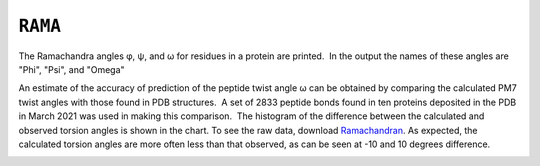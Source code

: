.. _RAMA:

``RAMA``
========

The Ramachandra angles φ, ψ, and ω for residues in a protein are
printed.  In the output the names of these angles are "Phi", "Psi", and
"Omega"

An estimate of the accuracy of prediction of the peptide twist angle ω
can be obtained by comparing the calculated PM7 twist angles with those
found in PDB structures.  A set of 2833 peptide bonds found in ten
proteins deposited in the PDB in March 2021 was used in making this
comparison.  The histogram of the difference between the calculated and
observed torsion angles is shown in the chart. To see the raw data,
download `Ramachandran <Ramachandran%20angles.zip>`__. As expected, the
calculated torsion angles are more often less than that observed, as can
be seen at -10 and 10 degrees difference.

 

 

|image0|

.. |image0| image:: rama.h1.jpg
   :width: 813px
   :height: 651px
